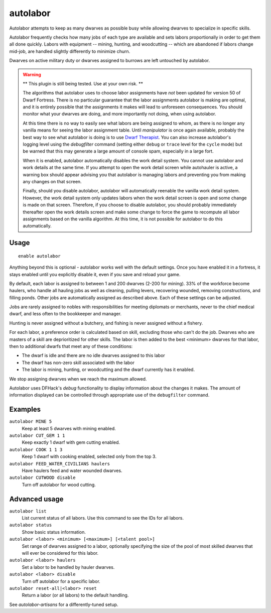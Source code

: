 autolabor
=========

.. dfhack-tool::
    :summary: Automatically manage dwarf labors.
    :tags: untested fort auto labors

Autolabor attempts to keep as many dwarves as possible busy while allowing
dwarves to specialize in specific skills.

Autolabor frequently checks how many jobs of each type are available and sets
labors proportionally in order to get them all done quickly. Labors with
equipment -- mining, hunting, and woodcutting -- which are abandoned if labors
change mid-job, are handled slightly differently to minimize churn.

Dwarves on active military duty or dwarves assigned to burrows are left
untouched by autolabor.

.. warning::

    ** This plugin is still being tested. Use at your own risk. **

    The algorithms that autolabor uses to choose labor assignments have *not* been updated for version 50 of
    Dwarf Fortress. There is no particular guarantee that the labor assignments autolabor is making are optimal,
    and it is entirely possible that the assignments it makes will lead to unforeseen consequences. You should
    monitor what your dwarves are doing, and more importantly not doing, when using autolabor.

    At this time there is no way to easily see what labors are being assigned to whom, as there is no longer
    any vanilla means for seeing the labor assignment table. Until `manipulator` is once again available,
    probably the best way to see what autolabor is doing is to use
    `Dwarf Therapist <https://github.com/Dwarf-Therapist/Dwarf-Therapist>`_. You can also increase autolabor's
    logging level using the `debugfilter` command (setting either ``debug`` or ``trace`` level for the
    ``cycle`` mode) but be warned that this may generate a large amount of console spam, especially in a large fort.

    When it is enabled, autolabor automatically disables the work detail system. You cannot
    use autolabor and work details at the same time. If you attempt to open the work detail screen while
    autohauler is active, a warning box should appear advising you that autolabor is managing labors and preventing
    you from making any changes on that screen.

    Finally, should you disable autolabor, autolabor will automatically reenable the vanilla work detail system.
    However, the work detail system only updates labors when the work detail screen is open and some change is
    made on that screen. Therefore, if you choose to disable autolabor, you should probably immediately
    thereafter open the work details screen and make some change to force the game to recompute all labor
    assignments based on the vanilla algorithm. At this time, it is not possible for autolabor to do this
    automatically.

Usage
-----

::

    enable autolabor

Anything beyond this is optional - autolabor works well with the default
settings. Once you have enabled it in a fortress, it stays enabled until you
explicitly disable it, even if you save and reload your game.

By default, each labor is assigned to between 1 and 200 dwarves (2-200 for
mining). 33% of the workforce become haulers, who handle all hauling jobs as
well as cleaning, pulling levers, recovering wounded, removing constructions,
and filling ponds. Other jobs are automatically assigned as described above.
Each of these settings can be adjusted.

Jobs are rarely assigned to nobles with responsibilities for meeting diplomats
or merchants, never to the chief medical dwarf, and less often to the bookkeeper
and manager.

Hunting is never assigned without a butchery, and fishing is never assigned
without a fishery.

For each labor, a preference order is calculated based on skill, excluding those
who can't do the job. Dwarves who are masters of a skill are deprioritized for
other skills. The labor is then added to the best <minimum> dwarves for that
labor, then to additional dwarfs that meet any of these conditions:

* The dwarf is idle and there are no idle dwarves assigned to this labor
* The dwarf has non-zero skill associated with the labor
* The labor is mining, hunting, or woodcutting and the dwarf currently has it enabled.

We stop assigning dwarves when we reach the maximum allowed.

Autolabor uses DFHack's `debug` functionality to display information about the changes it makes. The amount of
information displayed can be controlled through appropriate use of the ``debugfilter`` command.

Examples
--------

``autolabor MINE 5``
    Keep at least 5 dwarves with mining enabled.
``autolabor CUT_GEM 1 1``
    Keep exactly 1 dwarf with gem cutting enabled.
``autolabor COOK 1 1 3``
    Keep 1 dwarf with cooking enabled, selected only from the top 3.
``autolabor FEED_WATER_CIVILIANS haulers``
    Have haulers feed and water wounded dwarves.
``autolabor CUTWOOD disable``
    Turn off autolabor for wood cutting.

Advanced usage
--------------

``autolabor list``
    List current status of all labors. Use this command to see the IDs for all
    labors.
``autolabor status``
    Show basic status information.
``autolabor <labor> <minimum> [<maximum>] [<talent pool>]``
    Set range of dwarves assigned to a labor, optionally specifying the size of
    the pool of most skilled dwarves that will ever be considered for this
    labor.
``autolabor <labor> haulers``
    Set a labor to be handled by hauler dwarves.
``autolabor <labor> disable``
    Turn off autolabor for a specific labor.
``autolabor reset-all|<labor> reset``
    Return a labor (or all labors) to the default handling.

See `autolabor-artisans` for a differently-tuned setup.
